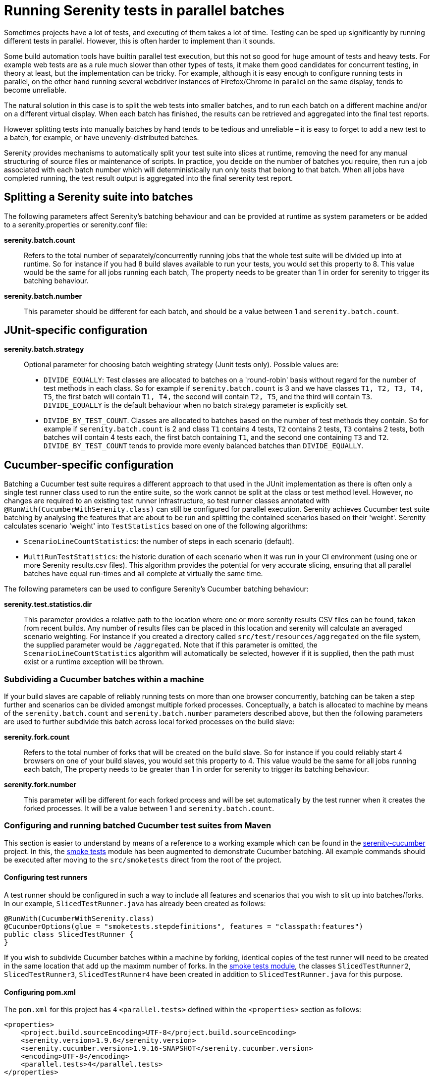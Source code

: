 = Running Serenity tests in parallel batches

Sometimes projects have a lot of tests, and executing of them takes a lot of time. Testing can be sped up significantly by running different tests in parallel. However, this is often harder to implement than it sounds.

Some build automation tools have builtin parallel test execution, but this not so good for huge amount of tests and heavy tests. For example web tests are as a rule much slower than other types of tests, it make them good candidates for concurrent testing, in theory at least, but the implementation can be tricky. For example, although it is easy enough to configure running tests in parallel, on the other hand running several webdriver instances of Firefox/Chrome in parallel on the same display, tends to become unreliable.

The natural solution in this case is to split the web tests into smaller batches, and to run each batch on a different machine and/or on a different virtual display. When each batch has finished, the results can be retrieved and aggregated into the final test reports.

However splitting tests into manually batches by hand tends to be tedious and unreliable – it is easy to forget to add a new test to a batch, for example, or have unevenly-distributed batches.

Serenity provides mechanisms to automatically split your test suite into slices at runtime, removing the need for any manual structuring of source files or maintenance of scripts. In practice, you decide on the number of batches you require, then run a job associated with each batch number which will deterministically run only tests that belong to that batch. When all jobs have completed running, the test result output is aggregated into the final serenity test report.

== Splitting a Serenity suite into batches

The following parameters affect Serenity's batching behaviour and can be provided at runtime as system parameters or be added to a serenity.properties or serenity.conf file:

*serenity.batch.count*:: Refers to the total number of separately/concurrently running jobs that the whole test suite will be divided up into at runtime. So for instance if you had 8 build slaves available to run your tests, you would set this property to 8. This value would be the same for all jobs running each batch, The property needs to be greater than 1 in order for serenity to trigger its batching behaviour.

*serenity.batch.number*:: This parameter should be different for each batch, and should be a value between 1 and `serenity.batch.count`.

== JUnit-specific configuration

*serenity.batch.strategy*:: Optional parameter for choosing batch weighting strategy (Junit tests only). Possible values are:
 - `DIVIDE_EQUALLY`: Test classes are allocated to batches on a 'round-robin' basis without regard for the number of test methods in each class.
 So for example if `serenity.batch.count` is 3 and we have classes `T1, T2, T3, T4, T5`, the first batch will contain `T1, T4,` the second will contain `T2, T5`, and the third will contain `T3`.
 `DIVIDE_EQUALLY` is the default behaviour when no batch strategy parameter is explicitly set.
 - `DIVIDE_BY_TEST_COUNT`. Classes are allocated to batches based on the number of test methods they contain.
 So for example if `serenity.batch.count` is 2 and class `T1` contains 4 tests, `T2` contains 2 tests, `T3` contains 2 tests, both batches will contain 4 tests each, the first batch containing  `T1`, and the second one containing `T3` and `T2`.
 `DIVIDE_BY_TEST_COUNT` tends to provide more evenly balanced batches than `DIVIDE_EQUALLY`.

== Cucumber-specific configuration

Batching a Cucumber test suite requires a different approach to that used in the JUnit implementation as there is often only a single test runner class used to run the entire suite, so the work cannot be split at the class or test method level.
However, no changes are required to an existing test runner infrastructure, so test runner classes annotated with `@RunWith(CucumberWithSerenity.class)` can still be configured for parallel execution.
Serenity achieves Cucumber test suite batching by analysing the features that are about to be run and splitting the contained scenarios based on their 'weight'.
Serenity calculates scenario 'weight' into `TestStatistics` based on one of the following algorithms:

  - `ScenarioLineCountStatistics`: the number of steps in each scenario (default).
  - `MultiRunTestStatistics`: the historic duration of each scenario when it was run in your CI environment (using one or more Serenity results.csv files).
  This algorithm provides the potential for very accurate slicing, ensuring that all parallel batches have equal run-times and all complete at virtually the same time.

The following parameters can be used to configure Serenity's Cucumber batching behaviour:

*serenity.test.statistics.dir*:: This parameter provides a relative path to the location where one or more serenity results CSV files can be found, taken from recent builds. Any number of results files can be placed in this location and serenity will calculate an averaged scenario weighting.
For instance if you created a directory called `src/test/resources/aggregated` on the file system, the supplied parameter would be `/aggregated`.
Note that if this parameter is omitted, the `ScenarioLineCountStatistics` algorithm will automatically be selected, however if it is supplied, then the path must exist or a runtime exception will be thrown.

=== Subdividing a Cucumber batches within a machine

If your build slaves are capable of reliably running tests on more than one browser concurrently, batching can be taken a step further
and scenarios can be divided amongst multiple forked processes. Conceptually, a batch is allocated to machine by means of the `serenity.batch.count` and `serenity.batch.number` parameters described above,
but then the following parameters are used to further subdivide this batch across local forked processes on the build slave:

*serenity.fork.count*:: Refers to the total number of forks that will be created on the build slave. So for instance if you could reliably start 4 browsers on one of your build slaves, you would set this property to 4. This value would be the same for all jobs running each batch, The property needs to be greater than 1 in order for serenity to trigger its batching behaviour.

*serenity.fork.number*:: This parameter will be different for each forked process and will be set automatically by the test runner when it creates the forked processes. It will be a value between 1 and `serenity.batch.count`.

=== Configuring and running batched Cucumber test suites from Maven

This section is easier to understand by means of a reference to a working example which can be found in the https://github.com/serenity-bdd/serenity-cucumber[serenity-cucumber] project.
In this, the https://github.com/serenity-bdd/serenity-cucumber/tree/master/src/smoketests[smoke tests] module has been augmented to demonstrate Cucumber batching.
All example commands should be executed after moving to the `src/smoketests` direct from the root of the project.

==== Configuring test runners

A test runner should be configured in such a way to include all features and scenarios that you wish to slit up into batches/forks. In our example, `SlicedTestRunner.java` has already been created as follows:

```
@RunWith(CucumberWithSerenity.class)
@CucumberOptions(glue = "smoketests.stepdefinitions", features = "classpath:features")
public class SlicedTestRunner {
}
```

If you wish to subdivide Cucumber batches within a machine by forking, identical copies of the test runner will need to be created in the same location that add up the maximm number of forks.
In the https://github.com/serenity-bdd/serenity-cucumber/tree/master/src/smoketests/src/test/java/smoketests[smoke tests module], the classes `SlicedTestRunner2`, `SlicedTestRunner3`, `SlicedTestRunner4` have been created in addition to `SlicedTestRunner.java` for this purpose.

==== Configuring pom.xml

The `pom.xml` for this project has `4` `<parallel.tests>` defined within the `<properties>` section as follows:

```
<properties>
    <project.build.sourceEncoding>UTF-8</project.build.sourceEncoding>
    <serenity.version>1.9.6</serenity.version>
    <serenity.cucumber.version>1.9.16-SNAPSHOT</serenity.cucumber.version>
    <encoding>UTF-8</encoding>
    <parallel.tests>4</parallel.tests>
</properties>
```

This means that when the tests are executed, up to 4 browsers will potentially be started simultaneously.

In the `maven-failsafe-plugin` section, the `<parallel.tests>` property is referenced in the `<threadCount>` and `<forkCount>` nodes:

```
<plugin>
    <artifactId>maven-failsafe-plugin</artifactId>
    <version>2.22.0</version>
    <configuration>
        <includes>
            <include>**/When*.java</include>
        </includes>
        <systemPropertyVariables>
            <webdriver.base.url>${webdriver.base.url}</webdriver.base.url>
        </systemPropertyVariables>
        <parallel>classes</parallel>
        <threadCount>${parallel.tests}</threadCount>
        <forkCount>${parallel.tests}</forkCount>
    </configuration>
    <executions>
        <execution>
            <goals>
                <goal>integration-test</goal>
                <goal>verify</goal>
            </goals>
        </execution>
    </executions>
</plugin>
```

In order to allow the suite to be run in both forked and an non-forked configurations, two profiles have been defined:

```
<profile>
    <id>dontUseTheForks</id>
    <build>
        <plugins>
            <plugin>
                <artifactId>maven-failsafe-plugin</artifactId>
                <version>2.20</version>
                <configuration>
                    <includes>
                        <include>**/SlicedTestRunner.java</include>
                    </includes>
                </configuration>
            </plugin>
        </plugins>
    </build>
</profile>
```

In the above profile:

 . The name `dontUseTheForks` has been assigned.
 . The wildcard `**/SlicedTestRunner.java` referenced in the `<include>` node of the `<includes>` section of `<configuration>` will only include a single test runner.

```
<profile>
    <id>useTheForks</id>
    <build>
        <plugins>
            <plugin>
                <artifactId>maven-failsafe-plugin</artifactId>
                <version>2.20</version>
                <configuration>
                    <includes>
                        <include>**/SlicedTestRunner*.java</include>
                    </includes>
                    <systemPropertyVariables>
                        <serenity.fork.count>0${parallel.tests}</serenity.fork.count>
                        <serenity.fork.number>0${surefire.forkNumber}</serenity.fork.number>
                    </systemPropertyVariables>
                </configuration>
            </plugin>
        </plugins>
    </build>
</profile>
```

In the above profile:

 . The name `useTheForks` has been assigned.
 . `<serenity.fork.count>` is set to the value of `${parallel.tests}`.
 . `<serenity.fork.number>` is set to the value of `${surefire.forkNumber}`. This is automatically set by maven at runtime and will be a value from 1 to `${parallel.tests}`.
 . Note that both of the above two properties need to be prefixed by `0`, in order for https://maven.apache.org/surefire/maven-surefire-plugin/examples/fork-options-and-parallel-execution.html[maven property expansion] to return a value, rather than null.
 . The wildcard `**/SlicedTestRunner *.java` referenced in the `<include>` node of the `<includes>` section of `<configuration>` will include all 4 test runner classes, one for each forked process.

=== Adding automatic tagging to the Serenity HTML report

Tags can be automatically be added to the HTML report which show the batch and the fork that each scenario was allocated to. This is really useful for showing how successful the slicing algorithm has been on your test suite.
To make this work, add a hook into the package referred to in the test runner `glue` settings as follows:

```
package smoketests.stepdefinitions;

import cucumber.api.java.Before;
import net.serenitybdd.cucumber.suiteslicing.SerenityTags;

public class Hooks {

    @Before
    public void before() {
        SerenityTags.create().tagScenarioWithBatchingInfo();
    }

}
```

=== Running tests from Maven

==== Non-forked execution

To run smoke tests without forking, use the command:

`mvn clean verify -P dontUseTheForks`

You should see a single browser window open to run the suite. When it completes, if you view the html report in serenity-cucumber/src/smoketests/target/site/serenity/index.html,
you should see that 41 tests have been run:

[[fig-cucumber-batching-webtests-summary]]
.Summary report statistics
image::cucumber-batching-webtests-summary.png[width=700]


==== Forked execution (line count statistics)

To run smoke tests with forking based on `ScenarioLineCountStatistics`, use the command:

`mvn clean verify -Dserenity.batch.count=1 -Dserenity.batch.number=1 -P useTheForks`

You should see multiple browser windows open to run the suite. When it completes, if you view the html report you should see the following at the bottom of the Related Tags section:

[[fig-cucumber-batching-with-line-count-stats]]
.Test batches and forks tagging using line count stats
image::cucumber-batching-with-line-count-stats.png[width=700]

This shows that the 41 scenarios were reasonably equally spread across the 4 forks based on the number of scenarios.
The execution time for each fork will not necessarily be equal however, as some scenarios will take longer than others.

==== Forked execution (multi-run statistics)

In order to provide the most finely balanced test slicing, "run statistics" from previous run(s) of the suite can be passed to the maven command using the parameter `serenity.test.statistics.dir`.

In the smoke tests project, two example files have been added to demonstrate this capability:

  - statistics/results-run-1.csv
  - statistics/results-run-2.csv

To run smoke tests with forking based on `MultiRunTestStatistics`, use the command:

`mvn clean verify -Dserenity.batch.count=1 -Dserenity.batch.number=1 -Dserenity.test.statistics.dir=/statistics -P useTheForks`

Again, you should see multiple browser windows open to run the suite. When it completes, if you view the html report you should see the following at the bottom of the Related Tags section:

[[fig-cucumber-batching-with-multi-run-stats]]
.Test batches and forks tagging using multi-run stats
image::cucumber-batching-with-multi-run-stats.png[width=700]

This shows that now the 41 scenarios are allocated to each fork very differently - based on the sum total of durations in each scenario.
You can verify this by clicking on links associated with Fork 1, 2, 3, or 4 and you should see that the execution times are much more evenly balanced than in the previous example.
This allocation gets even more 'smoother' for test suites with a larger number of scenarios than the smoke tests example project.

==== Combining batching and forking

This is simply a matter of combining the previously described `pom.xml` configuration with the correct batch parameters.
So, for example instance if you have 3 build slaves available to run your tests each of which could run 4 forks, you would set `${parallel.tests}` to `4` on the project pom, then run the following commands:

* slave 1: `mvn clean verify -Dserenity.batch.count=3 -Dserenity.batch.number=1 -P useTheForks`
* slave 2: `mvn clean verify -Dserenity.batch.count=3 -Dserenity.batch.number=2 -P useTheForks`
* slave 3: `mvn clean verify -Dserenity.batch.count=3 -Dserenity.batch.number=3 -P useTheForks`

Then a total of 12 browser sessions would be created during the test execution.

=== Configuring parallel batch execution with Jenkins 1
This approach is easy to set up on Jenkins using a multi-configuration build. In the following screenshot, we are running a multi-configuration build to run web tests across three batches. We use a single user-defined parameter (BATCH_NUMBER) to define the batch being run, passing this parameter into the Maven build job properties we discussed above.

[[fig-multi-configuration-build]]
.Multi-configuration build to run web tests across three batches
image::parallel-webtests-matrix-build.png[]

The most robust way to aggregate the build results from the different batches is to set up a second build job that runs after the test executions, and retrieves the build results from the batch jobs. You can use the Jenkins Copy Artifacts plugin to do this. First, ensure that the multi-configuration build archives the Serenity reports, as shown here:

[[fig-achieving-serenity-reports]]
.Configuration archiving the Serenity reports
image::parallel-webtests-post-build.png[]

This build will then trigger another, freestyle build job. This job needs to copy the Serenity report artifacts from the matrix build jobs into the current workspace, and then run the mvn serenity:aggregate command to generate the Serenity aggregate reports. The matrix build job reports need to be copied one-by-one for each batch, as the current version of the Copy Artifacts plugin does not support copying from multiple projects in the same action.

[[fig-copying-the-serenity-report-artifacts]]
.Configuration copying the Serenity report artifacts and aggregating reports
image::parallel-webtests-aggregate.png[]

Then make sure you publish the generated HTML reports (which will be in the target/site/serenity directory) for easy access to the test results.

This simple example shows a parallel test running 3 batches – this brought the test execution time from 9 minutes to slightly over 1 minute. Results will vary, of course, but a typical real-world set of web tests would have a larger number of batches

=== Configuring parallel batch execution with Jenkins 2 (DSL)
If your CI infrastructure runs on https://jenkins.io/2.0[Jenkins 2] that has the
https://wiki.jenkins-ci.org/display/JENKINS/Pipeline+Plugin[Pipeline] and https://wiki.jenkins-ci.org/display/JENKINS/HTML+Publisher+Plugin[HTML Publisher] plugins installed,
you can quickly define parallel pipelines via a JenkinsFile.

-----
int BATCH_COUNT = 8
int FORK_COUNT = 8
def serenityBatches = [:]

for (int i = 1; i <= BATCH_COUNT; i++) {
    def batchNumber = i
    def batchName = "batch-${batchNumber}"

    serenityBatches[batchName] = {
        node {
            checkout scm
            try {
                mvn "clean"
                sh "rm -rf target/site/serenity"
                mvn "verify -Dit.test=MyTestRunner* -Dparallel.tests=FORK_COUNT -Dserenity.batch.count=${BATCH_COUNT} -Dserenity.batch.number=${batchNumber} -Dserenity.test.statistics.dir=/statistics -f businessAcceptanceTests/pom.xml"
            } catch (Throwable e) {
                throw e
            } finally {
                stash name: batchName,
                    includes: "target/site/serenity/**/*",
                    allowEmpty: true
            }
        }
    }
}

stage("automated tests") {
    parallel serenityBatches
}

stage("report aggregation") {
    node {
        // unstash each of the batches

        for (batchNumber in BATCH_COUNT) {
            def batchName = "batch-${batchNumber}"
            echo "Unstashing serenity reports for ${batchName}"
            unstash batchName
        }

        // publish the Serenity report

        publishHTML(target: [
                reportName : 'Serenity',
                reportDir:   'target/site/serenity',
                reportFiles: 'index.html',
                keepAll:     true,
                alwaysLinkToLastBuild: true,
                allowMissing: false
        ])
    }
}
-----

